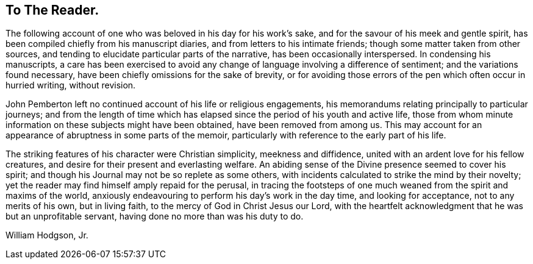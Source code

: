== To The Reader.

The following account of one who was beloved in his day for his work's sake,
and for the savour of his meek and gentle spirit,
has been compiled chiefly from his manuscript diaries,
and from letters to his intimate friends; though some matter taken from other sources,
and tending to elucidate particular parts of the narrative,
has been occasionally interspersed.
In condensing his manuscripts,
a care has been exercised to avoid any change of
language involving a difference of sentiment;
and the variations found necessary, have been chiefly omissions for the sake of brevity,
or for avoiding those errors of the pen which often occur in hurried writing,
without revision.

John Pemberton left no continued account of his life or religious engagements,
his memorandums relating principally to particular journeys;
and from the length of time which has elapsed
since the period of his youth and active life,
those from whom minute information on these subjects might have been obtained,
have been removed from among us.
This may account for an appearance of abruptness in some parts of the memoir,
particularly with reference to the early part of his life.

The striking features of his character were Christian simplicity,
meekness and diffidence, united with an ardent love for his fellow creatures,
and desire for their present and everlasting welfare.
An abiding sense of the Divine presence seemed to cover his spirit;
and though his Journal may not be so replete as some others,
with incidents calculated to strike the mind by their novelty;
yet the reader may find himself amply repaid for the perusal,
in tracing the footsteps of one much weaned from the spirit and maxims of the world,
anxiously endeavouring to perform his day's work in the day time,
and looking for acceptance, not to any merits of his own, but in living faith,
to the mercy of God in Christ Jesus our Lord,
with the heartfelt acknowledgment that he was but an unprofitable servant,
having done no more than was his duty to do.

[.signed-section-signature]
William Hodgson, Jr.
